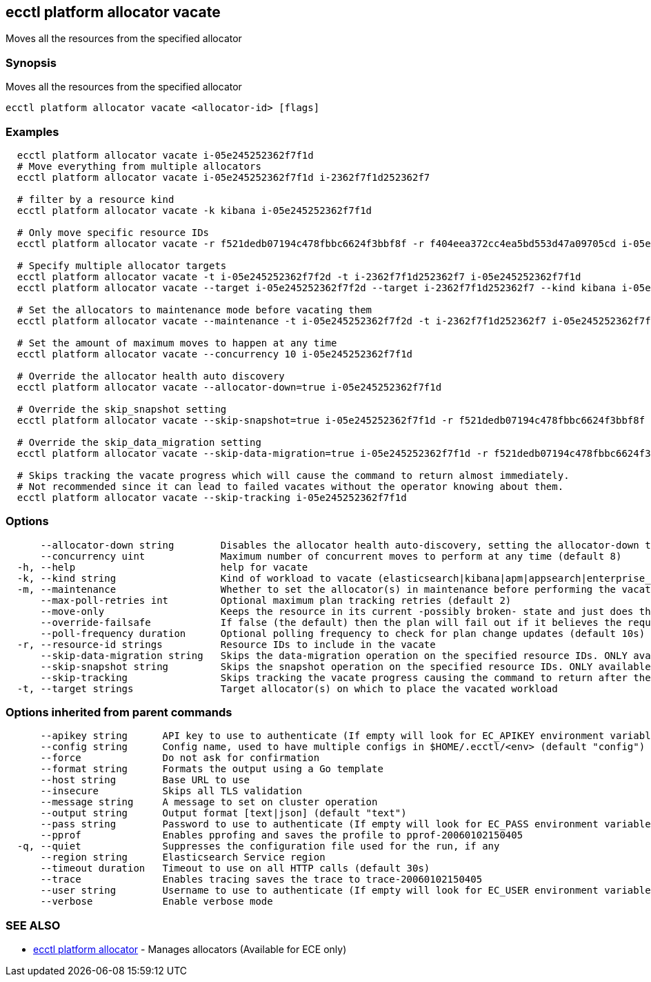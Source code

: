 [#ecctl_platform_allocator_vacate]
== ecctl platform allocator vacate

Moves all the resources from the specified allocator

[float]
=== Synopsis

Moves all the resources from the specified allocator

----
ecctl platform allocator vacate <allocator-id> [flags]
----

[float]
=== Examples

----
  ecctl platform allocator vacate i-05e245252362f7f1d
  # Move everything from multiple allocators
  ecctl platform allocator vacate i-05e245252362f7f1d i-2362f7f1d252362f7

  # filter by a resource kind
  ecctl platform allocator vacate -k kibana i-05e245252362f7f1d

  # Only move specific resource IDs
  ecctl platform allocator vacate -r f521dedb07194c478fbbc6624f3bbf8f -r f404eea372cc4ea5bd553d47a09705cd i-05e245252362f7f1d

  # Specify multiple allocator targets
  ecctl platform allocator vacate -t i-05e245252362f7f2d -t i-2362f7f1d252362f7 i-05e245252362f7f1d
  ecctl platform allocator vacate --target i-05e245252362f7f2d --target i-2362f7f1d252362f7 --kind kibana i-05e245252362f7f1d

  # Set the allocators to maintenance mode before vacating them
  ecctl platform allocator vacate --maintenance -t i-05e245252362f7f2d -t i-2362f7f1d252362f7 i-05e245252362f7f1d

  # Set the amount of maximum moves to happen at any time
  ecctl platform allocator vacate --concurrency 10 i-05e245252362f7f1d

  # Override the allocator health auto discovery
  ecctl platform allocator vacate --allocator-down=true i-05e245252362f7f1d

  # Override the skip_snapshot setting
  ecctl platform allocator vacate --skip-snapshot=true i-05e245252362f7f1d -r f521dedb07194c478fbbc6624f3bbf8f

  # Override the skip_data_migration setting
  ecctl platform allocator vacate --skip-data-migration=true i-05e245252362f7f1d -r f521dedb07194c478fbbc6624f3bbf8f

  # Skips tracking the vacate progress which will cause the command to return almost immediately.
  # Not recommended since it can lead to failed vacates without the operator knowing about them.
  ecctl platform allocator vacate --skip-tracking i-05e245252362f7f1d
----

[float]
=== Options

----
      --allocator-down string        Disables the allocator health auto-discovery, setting the allocator-down to either [true|false]
      --concurrency uint             Maximum number of concurrent moves to perform at any time (default 8)
  -h, --help                         help for vacate
  -k, --kind string                  Kind of workload to vacate (elasticsearch|kibana|apm|appsearch|enterprise_search)
  -m, --maintenance                  Whether to set the allocator(s) in maintenance before performing the vacate
      --max-poll-retries int         Optional maximum plan tracking retries (default 2)
      --move-only                    Keeps the resource in its current -possibly broken- state and just does the bare minimum to move the requested instances across to another allocator. [true|false] (default true)
      --override-failsafe            If false (the default) then the plan will fail out if it believes the requested sequence of operations can result in data loss - this flag will override some of these restraints. [true|false]
      --poll-frequency duration      Optional polling frequency to check for plan change updates (default 10s)
  -r, --resource-id strings          Resource IDs to include in the vacate
      --skip-data-migration string   Skips the data-migration operation on the specified resource IDs. ONLY available when the resource IDs are specified and --move-only is true. [true|false]
      --skip-snapshot string         Skips the snapshot operation on the specified resource IDs. ONLY available when the resource IDs are specified. [true|false]
      --skip-tracking                Skips tracking the vacate progress causing the command to return after the move operation has been executed. Not recommended.
  -t, --target strings               Target allocator(s) on which to place the vacated workload
----

[float]
=== Options inherited from parent commands

----
      --apikey string      API key to use to authenticate (If empty will look for EC_APIKEY environment variable)
      --config string      Config name, used to have multiple configs in $HOME/.ecctl/<env> (default "config")
      --force              Do not ask for confirmation
      --format string      Formats the output using a Go template
      --host string        Base URL to use
      --insecure           Skips all TLS validation
      --message string     A message to set on cluster operation
      --output string      Output format [text|json] (default "text")
      --pass string        Password to use to authenticate (If empty will look for EC_PASS environment variable)
      --pprof              Enables pprofing and saves the profile to pprof-20060102150405
  -q, --quiet              Suppresses the configuration file used for the run, if any
      --region string      Elasticsearch Service region
      --timeout duration   Timeout to use on all HTTP calls (default 30s)
      --trace              Enables tracing saves the trace to trace-20060102150405
      --user string        Username to use to authenticate (If empty will look for EC_USER environment variable)
      --verbose            Enable verbose mode
----

[float]
=== SEE ALSO

* xref:ecctl_platform_allocator[ecctl platform allocator]	 - Manages allocators (Available for ECE only)
